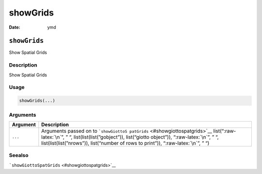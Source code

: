 =========
showGrids
=========

:Date: ymd

.. role:: raw-latex(raw)
   :format: latex
..

``showGrids``
=============

Show Spatial Grids

Description
-----------

Show Spatial Grids

Usage
-----

.. code:: r

   showGrids(...)

Arguments
---------

+-------------------------------+--------------------------------------+
| Argument                      | Description                          |
+===============================+======================================+
| ``...``                       | Arguments passed on to               |
|                               | ```showGiottoS                       |
|                               | patGrids`` <#showgiottospatgrids>`__ |
|                               | list(“:raw-latex:`\n`”, ” “,         |
|                               | list(list(list(”gobject”)),          |
|                               | list(“giotto object”)),              |
|                               | “:raw-latex:`\n`”, ” “,              |
|                               | list(list(list(”nrows”)),            |
|                               | list(“number of rows to print”)),    |
|                               | “:raw-latex:`\n`”, ” “)              |
+-------------------------------+--------------------------------------+

Seealso
-------

```showGiottoSpatGrids`` <#showgiottospatgrids>`__
